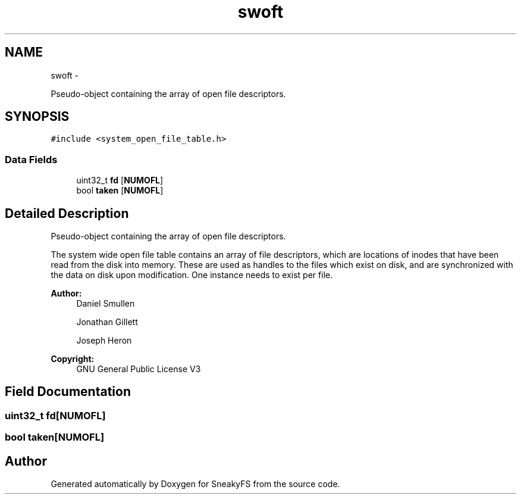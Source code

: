 .TH "swoft" 3 "Mon Nov 26 2012" "Version 1.0" "SneakyFS" \" -*- nroff -*-
.ad l
.nh
.SH NAME
swoft \- 
.PP
Pseudo-object containing the array of open file descriptors\&.  

.SH SYNOPSIS
.br
.PP
.PP
\fC#include <system_open_file_table\&.h>\fP
.SS "Data Fields"

.in +1c
.ti -1c
.RI "uint32_t \fBfd\fP [\fBNUMOFL\fP]"
.br
.ti -1c
.RI "bool \fBtaken\fP [\fBNUMOFL\fP]"
.br
.in -1c
.SH "Detailed Description"
.PP 
Pseudo-object containing the array of open file descriptors\&. 

The system wide open file table contains an array of file descriptors, which are locations of inodes that have been read from the disk into memory\&. These are used as handles to the files which exist on disk, and are synchronized with the data on disk upon modification\&. One instance needs to exist per file\&.
.PP
\fBAuthor:\fP
.RS 4
Daniel Smullen
.PP
Jonathan Gillett
.PP
Joseph Heron
.RE
.PP
\fBCopyright:\fP
.RS 4
GNU General Public License V3 
.RE
.PP

.SH "Field Documentation"
.PP 
.SS "uint32_t fd[\fBNUMOFL\fP]"

.SS "bool taken[\fBNUMOFL\fP]"


.SH "Author"
.PP 
Generated automatically by Doxygen for SneakyFS from the source code\&.
